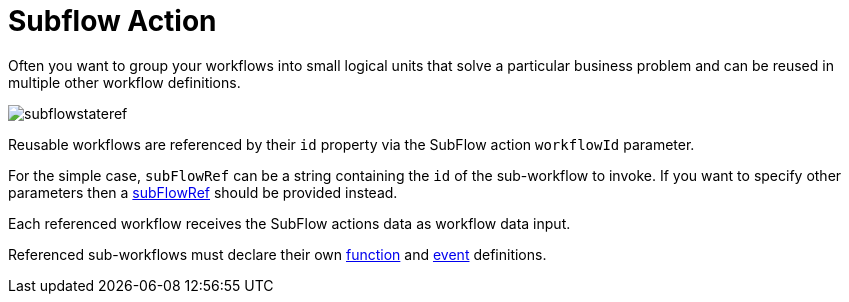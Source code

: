 = Subflow Action

Often you want to group your workflows into small logical units that solve a particular business problem and can be reused in multiple other workflow definitions.

image::spec/subflowstateref.png[]

Reusable workflows are referenced by their `id` property via the SubFlow action `workflowId` parameter.

For the simple case, `subFlowRef` can be a string containing the `id` of the sub-workflow to invoke. If you want to specify other parameters then a xref:spec/structure/state_definitions/subflowref.adoc[subFlowRef] should be provided instead.

Each referenced workflow receives the SubFlow actions data as workflow data input.

Referenced sub-workflows must declare their own xref:spec/structure/state_definitions/function.adoc[function] and xref:spec/structure/state_definitions/event.adoc[event] definitions.



